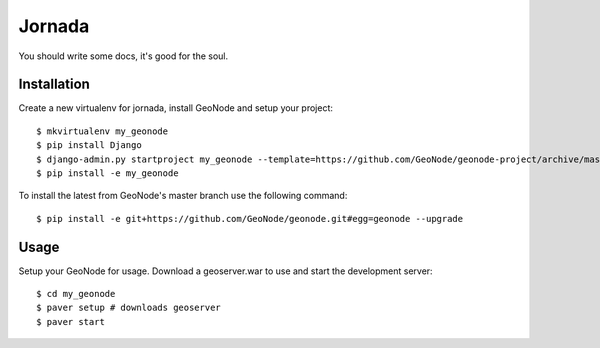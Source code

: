 Jornada
========================

You should write some docs, it's good for the soul.

Installation
------------

Create a new virtualenv for jornada, install GeoNode and setup your project::

    $ mkvirtualenv my_geonode
    $ pip install Django
    $ django-admin.py startproject my_geonode --template=https://github.com/GeoNode/geonode-project/archive/master.zip -epy,rst 
    $ pip install -e my_geonode

To install the latest from GeoNode's master branch use the following command::

    $ pip install -e git+https://github.com/GeoNode/geonode.git#egg=geonode --upgrade

Usage
-----

Setup your GeoNode for usage. Download a geoserver.war to use and start the development server::

    $ cd my_geonode
    $ paver setup # downloads geoserver
    $ paver start 
